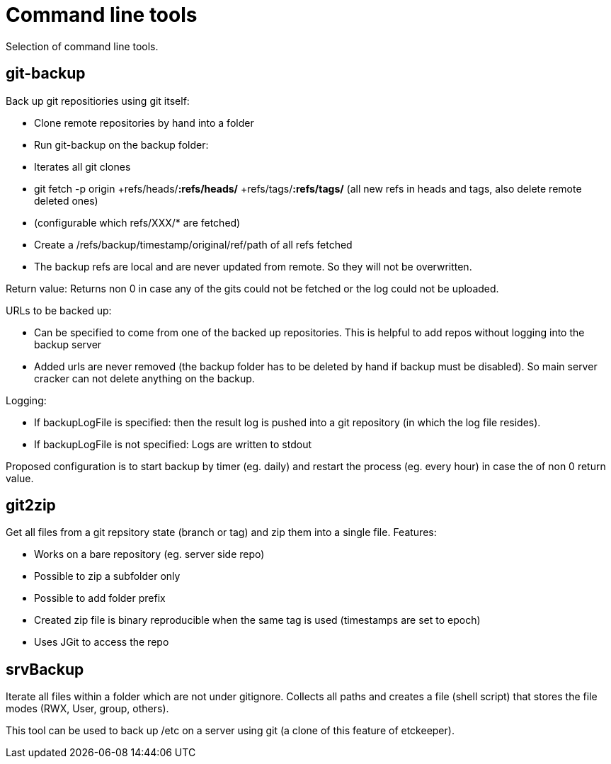 = Command line tools

Selection of command line tools.

== git-backup

Back up git repositiories using git itself:

 * Clone remote repositories by hand into a folder
 * Run git-backup on the backup folder:
    * Iterates all git clones
    * git fetch -p origin +refs/heads/*:refs/heads/* +refs/tags/*:refs/tags/* (all new refs in heads and tags, also delete remote deleted ones)
    * (configurable which refs/XXX/* are fetched)
    * Create a /refs/backup/timestamp/original/ref/path of all refs fetched
    * The backup refs are local and are never updated from remote. So they will not be overwritten.
    
Return value: Returns non 0 in case any of the gits could not be fetched or the log could not be uploaded.

URLs to be backed up:

 * Can be specified to come from one of the backed up repositories. This is helpful to add repos without logging into the backup server
 * Added urls are never removed (the backup folder has to be deleted by hand if backup must be disabled). So main server cracker can not delete anything on the backup.

Logging:

 * If backupLogFile is specified: then the result log is pushed into a git repository (in which the log file resides).
 * If backupLogFile is not specified: Logs are written to stdout
  
Proposed configuration is to start backup by timer (eg. daily) and restart the process (eg. every hour) in case the of non 0 return value.

== git2zip

Get all files from a git repsitory state (branch or tag) and zip them into a single file. Features:

 * Works on a bare repository (eg. server side repo)
 * Possible to zip a subfolder only
 * Possible to add folder prefix
 * Created zip file is binary reproducible when the same tag is used (timestamps are set to epoch)
 * Uses JGit to access the repo

== srvBackup

Iterate all files within a folder which are not under gitignore. Collects all paths and creates a file (shell script)
that stores the file modes (RWX, User, group, others).

This tool can be used to back up /etc on a server using git (a clone of this feature of etckeeper).